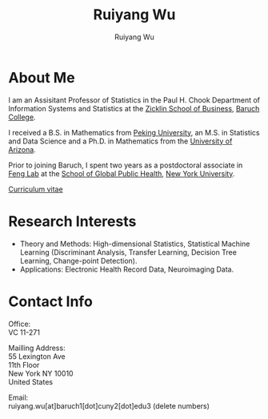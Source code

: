 #+title: Ruiyang Wu
#+author: Ruiyang Wu

#+name: photo
#+attr_html: :align right :width 300px
[[file:static/Ruiyang.jpeg]]

* About Me
I am an Assisitant Professor of Statistics in the Paul H. Chook
Department of Information Systems and Statistics at the [[https://zicklin.baruch.cuny.edu][Zicklin School
of Business]], [[https://www.baruch.cuny.edu][Baruch College]].

I received a B.S. in Mathematics from [[https://www.pku.edu.cn][Peking University]], an M.S. in
Statistics and Data Science and a Ph.D. in Mathematics from the
[[https://www.arizona.edu][University of Arizona]].

Prior to joining Baruch, I spent two years as a postdoctoral associate
in [[https://publichealth.nyu.edu/research/labs/feng-lab][Feng Lab]] at the [[https://publichealth.nyu.edu][School of Global Public Health]], [[https://www.nyu.edu][New York
University]].

[[file:static/Ruiyang Wu.pdf][Curriculum vitae]]

* Research Interests
- Theory and Methods: High-dimensional Statistics, Statistical Machine
  Learning (Discriminant Analysis, Transfer Learning, Decision Tree
  Learning, Change-point Detection).
- Applications: Electronic Health Record Data, Neuroimaging Data.

* Contact Info
Office:\\
VC 11-271

Mailling Address:\\
55 Lexington Ave\\
11th Floor\\
New York NY 10010\\
United States

Email:\\
ruiyang.wu[at]baruch1[dot]cuny2[dot]edu3 (delete numbers)
